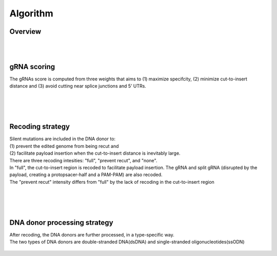 Algorithm 
=========

Overview
--------
.. figure:: /_static/images/Algorithm.png
   :width: 55%
   :align: center
   :alt: Algorithm_overview
|
|
gRNA scoring
------------
The gRNAs score is computed from three weights that aims to (1) maximize specifcity, (2) minimize cut-to-insert distance and (3) avoid cutting near splice junctions and 5’ UTRs.

.. figure:: /_static/images/gRNA.png
   :width: 100%
   :align: center
   :alt: gRNA_scoring
|
|
|
Recoding strategy
-----------------
| Silent mutations are included in the DNA donor to:
| (1) prevent the edited genome from being recut and 
| (2) facilitate payload insertion when the cut-to-insert distance is inevitably large.  
| There are three recoding intesities: "full", "prevent recut", and "none". 
| In "full", the cut-to-insert region is recoded to facilitate payload insertion. The gRNA and split gRNA (disrupted by the payload, creating a protopsacer-half and a PAM-PAM) are also recoded.
| The "prevent recut" intensity differs from "full" by the lack of recoding in the cut-to-insert region

.. figure:: /_static/images/recode.png
   :width: 100%
   :align: center
   :alt: Recode_strategy
|
|
|
DNA donor processing strategy
-----------------------------
| After recoding, the DNA donors are further processed, in a type-specific way.
| The two types of DNA donors are double-stranded DNA(dsDNA) and single-stranded oligonucleotides(ssODN)

.. figure:: /_static/images/donor.png
   :width: 100%
   :align: center
   :alt: Donor_strategy

   
.. autosummary::
   :toctree: generated
